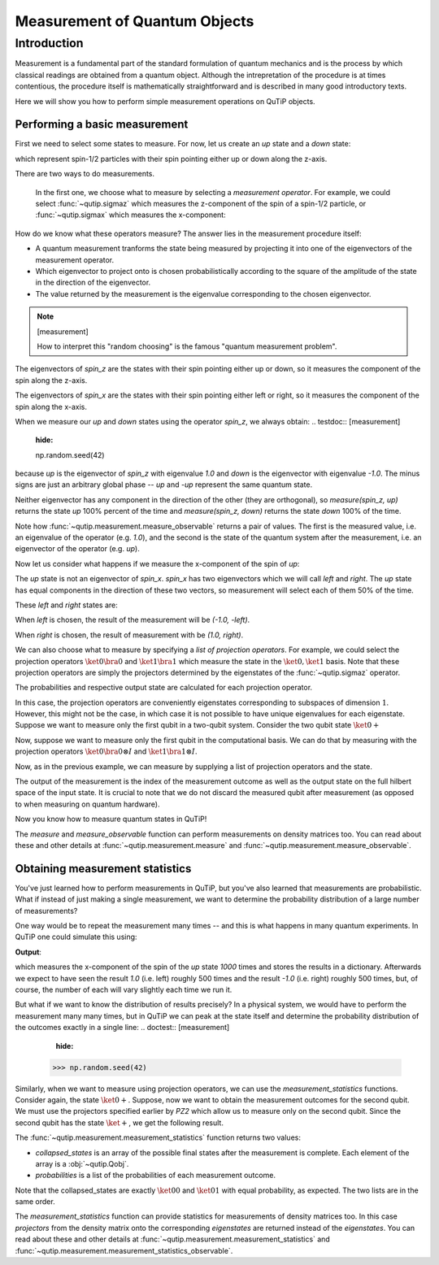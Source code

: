 .. QuTiP
   Copyright (C) 2011-2012, Paul D. Nation & Robert J. Johansson

.. _measurement:

******************************
Measurement of Quantum Objects
******************************

.. testsetup:: [measurement]

   from qutip import basis, sigmax, sigmaz

   from qutip.measurement import measure, measurement_statistics


.. _measurement-intro:

Introduction
============

Measurement is a fundamental part of the standard formulation of quantum
mechanics and is the process by which classical readings are obtained from
a quantum object. Although the intrepretation of the procedure is at times
contentious, the procedure itself is mathematically straightforward and is
described in many good introductory texts.

Here we will show you how to perform simple measurement operations on QuTiP
objects.

.. _measurement-basic:

Performing a basic measurement
------------------------------

First we need to select some states to measure. For now, let us create an *up*
state and a *down* state:

.. testcode:: [measurement]

   up = basis(2, 0)

   down = basis(2, 1)

which represent spin-1/2 particles with their spin pointing either up or down
along the z-axis.

There are two ways to do measurements.

  In the first one, we choose what to measure by selecting a *measurement operator*. For example,
  we could select :func:`~qutip.sigmaz` which measures the z-component of the
  spin of a spin-1/2 particle, or :func:`~qutip.sigmax` which measures the
  x-component:

.. testcode:: [measurement]

   spin_z = sigmaz()

   spin_x = sigmax()

How do we know what these operators measure? The answer lies in the measurement
procedure itself:

* A quantum measurement tranforms the state being measured by projecting it into
  one of the eigenvectors of the measurement operator.

* Which eigenvector to project onto is chosen probabilistically according to the
  square of the amplitude of the state in the direction of the eigenvector.

* The value returned by the measurement is the eigenvalue corresponding to the
  chosen eigenvector.

.. note:: [measurement]

   How to interpret this "random choosing" is the famous
   "quantum measurement problem".

The eigenvectors of `spin_z` are the states with their spin pointing either up
or down, so it measures the component of the spin along the z-axis.

The eigenvectors of `spin_x` are the states with their spin pointing either
left or right, so it measures the component of the spin along the x-axis.

When we measure our `up` and `down` states using the operator `spin_z`, we
always obtain:
.. testdoc:: [measurement]
    :hide:

    np.random.seed(42)

.. testcode:: [measurement]

   measure(up, spin_z) == (1.0, up)

   measure(down, spin_z) == (-1.0, down)

because `up` is the eigenvector of `spin_z` with eigenvalue `1.0` and `down`
is the eigenvector with eigenvalue `-1.0`. The minus signs are just an
arbitrary global phase -- `up` and `-up` represent the same quantum state.

Neither eigenvector has any component in the direction of the other (they are
orthogonal), so `measure(spin_z, up)` returns the state `up` 100% percent of the
time and `measure(spin_z, down)` returns the state `down` 100% of the time.

Note how :func:`~qutip.measurement.measure_observable` returns a pair of values. The
first is the measured value, i.e. an eigenvalue of the operator (e.g. `1.0`),
and the second is the state of the quantum system after the measurement,
i.e. an eigenvector of the operator (e.g. `up`).

Now let us consider what happens if we measure the x-component of the spin
of `up`:

.. testcode:: [measurement]

   measure(up, spin_x)

The `up` state is not an eigenvector of `spin_x`. `spin_x` has two eigenvectors
which we will call `left` and `right`. The `up` state has equal components in
the direction of these two vectors, so measurement will select each of them
50% of the time.

These `left` and `right` states are:

.. testcode:: [measurement]

   left = (up - down).unit()

   right = (up + down).unit()

When `left` is chosen, the result of the measurement will be `(-1.0, -left)`.

When `right` is chosen, the result of measurement with be `(1.0, right)`.


We can also choose what to measure by specifying a *list of projection operators*. For
example, we could select the projection operators :math:`\ket{0} \bra{0}` and
:math:`\ket{1} \bra{1}` which measure the state in the :math:`\ket{0}, \ket{1}`
basis. Note that these projection operators are simply the projectors determined by
the eigenstates of the :func:`~qutip.sigmaz` operator.

.. ipython::

   In [1]: Z0, Z1 = ket2dm(basis(2, 0)), ket2dm(basis(2, 1))

The probabilities and respective output state
are calculated for each projection operator.

.. ipython::

   In [1]: measure([Z0, Z1], up) == (0, up)

   In [2]: measure([Z0, Z1], down) == (1, down)

In this case, the projection operators are conveniently eigenstates corresponding
to subspaces of dimension :math:`1`. However, this might not be
the case, in which case it is not possible to have unique eigenvalues for each
eigenstate. Suppose we want to measure only the first
qubit in a two-qubit system. Consider the two qubit state :math:`\ket{0+}`

.. ipython::

   In [1]: state_0 = basis(2, 0)

   In [2]: state_plus = (basis(2, 0) + basis(2, 1)).unit()

   In [2]: state_0plus = tensor(state_0, state_plus)

Now, suppose we want to measure only the first qubit in the computational basis.
We can do that by measuring with the projection operators
:math:`\ket{0}\bra{0} \otimes I` and  :math:`\ket{1}\bra{1} \otimes I`.

.. ipython::

   In [1]: PZ1 = [tensor(Z0, identity(2)), tensor(Z1, identity(2))]

   In [1]: PZ2 = [tensor(identity(2), Z0), tensor(identity(2), Z1)]

Now, as in the previous example, we can measure by supplying a list of projection operators
and the state.

.. ipython::

   In [1]: measure(PZ1, state_0plus) == (0, state_0plus)

The output of the measurement is the index of the measurement outcome as well
as the output state on the full hilbert space of the input state. It is crucial to
note that we do not discard the measured qubit after measurement (as opposed to
when measuring on quantum hardware).

Now you know how to measure quantum states in QuTiP!

The `measure` and  `measure_observable` function can perform measurements on
density matrices too. You can read about these and other details at
:func:`~qutip.measurement.measure` and :func:`~qutip.measurement.measure_observable`.

.. _measurement-statistics:

Obtaining measurement statistics
--------------------------------

You've just learned how to perform measurements in QuTiP, but you've also
learned that measurements are probabilistic. What if instead of just making
a single measurement, we want to determine the probability distribution of
a large number of measurements?

One way would be to repeat the measurement many times -- and this is what
happens in many quantum experiments. In QuTiP one could simulate this using:

.. testcode:: [measurement]
    :hide:

    np.random.seed(42)

.. testcode:: [measurement]

   results = {1.0: 0, -1.0: 0}  # 1 and -1 are the possible outcomes
   for _ in range(1000):
      value, new_state = measure(up, spin_x)
      results[round(value)] += 1
   print(results)

**Output**:

.. testoutput:: [measurement]

   {1.0: 497, -1.0: 503}

which measures the x-component of the spin of the `up` state `1000` times and
stores the results in a dictionary. Afterwards we expect to have seen the
result `1.0` (i.e. left) roughly 500 times and the result `-1.0` (i.e. right)
roughly 500 times, but, of course, the number of each will vary slightly
each time we run it.

But what if we want to know the distribution of results precisely? In a
physical system, we would have to perform the measurement many many times,
but in QuTiP we can peak at the state itself and determine the probability
distribution of the outcomes exactly in a single line:
.. doctest:: [measurement]
    :hide:

   >>> np.random.seed(42)

.. doctest:: [measurement]

   >>> eigenvalues, eigenstates, probabilities = measurement_statistics(up, spin_x)

   >>> eigenvalues # doctest: +NORMALIZE_WHITESPACE
   array([-1., 1.])

   >>> eigenstates # doctest: +NORMALIZE_WHITESPACE
   array([Quantum object: dims = [[2], [1]], shape = (2, 1), type = ket
   Qobj data =
   [[ 0.70710678]
    [-0.70710678]],
          Quantum object: dims = [[2], [1]], shape = (2, 1), type = ket
   Qobj data =
   [[0.70710678]
    [0.70710678]]], dtype=object)

   >>> probabilities  # doctest: +NORMALIZE_WHITESPACE
   [0.5000000000000001, 0.4999999999999999]

 The :func:`~qutip.measurement.measurement_statistics_observable` function returns three values:

 * `eigenvalues` is an array of eigenvalues of the measurement operator, i.e.
   a list of the possible measurement results. In our example
   the value is `array([-1., -1.])`.

 * `eigenstates` is an array of the eigenstates of the measurement operator, i.e.
   a list of the possible final states after the measurement is complete.
   Each element of the array is a :obj:`~qutip.Qobj`.

 * `probabilities` is a list of the probabilities of each measurement result.
   In our example the value is `[0.5, 0.5]` since the `up` state has equal
   probability of being measured to be in the left (`-1.0`) or
   right (`1.0`) eigenstates.

 All three lists are in the same order -- i.e. the first eigenvalue is
 `eigenvalues[0]`, its corresponding eigenstate is `eigenstates[0]`, and
 its probability is `probabilities[0]`, and so on.

Similarly, when we want to measure using projection operators, we can use the
`measurement_statistics` functions. Consider again, the state :math:`\ket{0+}`.
Suppose, now we want to obtain the measurement outcomes for the second qubit. We
must use the projectors specified earlier by `PZ2` which allow us to measure only
on the second qubit. Since the second qubit has the state :math:`\ket{+}`, we get
the following result.

.. ipython::

   In [1]: collapsed_states, probabilities = measurement_statistics(PZ2, state_0plus)

   In [2]: collapsed_states
   Out[2]: [Quantum object: dims = [[2, 2], [1, 1]], shape = (4, 1), type = ket
            Qobj data =
            [[1.]
            [0.]
            [0.]
            [0.]], Quantum object: dims = [[2, 2], [1, 1]], shape = (4, 1), type = ket
            Qobj data =
            [[0.]
            [1.]
            [0.]
            [0.]]]

   In [3]: probabilities
   Out[3]: [0.4999999999999999, 0.4999999999999999]

The :func:`~qutip.measurement.measurement_statistics` function returns two values:

* `collapsed_states` is an array of the possible final states after the
  measurement is complete. Each element of the array is a :obj:`~qutip.Qobj`.

* `probabilities` is a list of the probabilities of each measurement outcome.

Note that the collapsed_states are exactly :math:`\ket{00}` and :math:`\ket{01}`
with equal probability, as expected. The two lists are in the same order.


The `measurement_statistics` function can provide statistics for measurements
of density matrices too. In this case `projectors` from the density matrix
onto the corresponding `eigenstates` are returned instead of the `eigenstates`.
You can read about these and other details at
:func:`~qutip.measurement.measurement_statistics` and :func:`~qutip.measurement.measurement_statistics_observable`.
